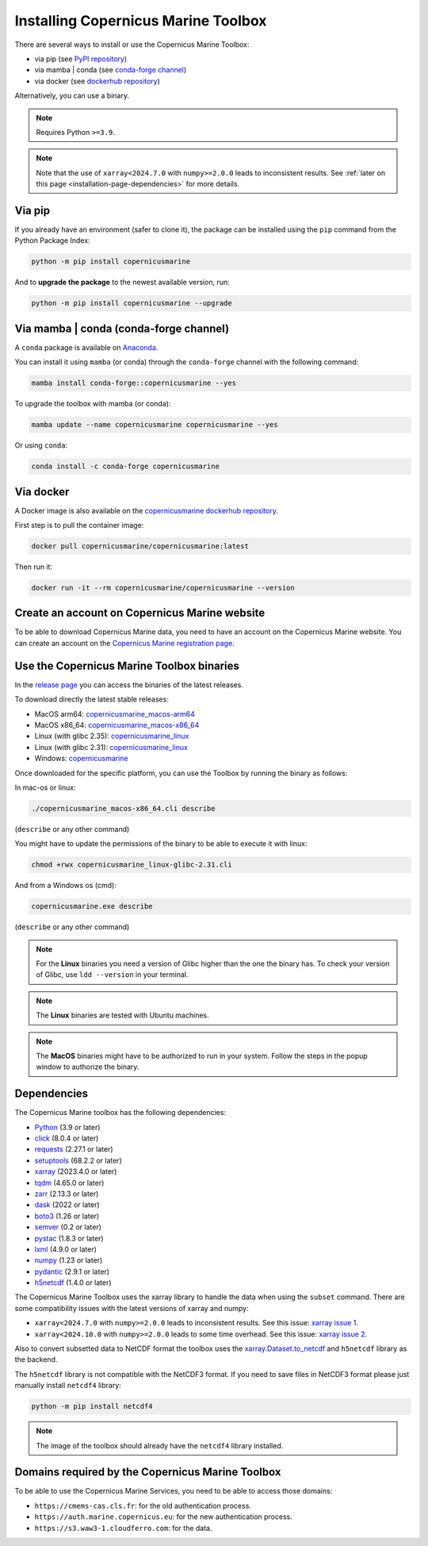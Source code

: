 .. _installation-page:

===================================================
Installing Copernicus Marine Toolbox
===================================================

There are several ways to install or use the Copernicus Marine Toolbox:

* via pip (see `PyPI repository <https://pypi.org/project/copernicusmarine/>`_)
* via mamba | conda (see `conda-forge channel <https://anaconda.org/conda-forge/copernicusmarine>`_)
* via docker (see `dockerhub repository <https://hub.docker.com/r/copernicusmarine/copernicusmarine>`_)

Alternatively, you can use a binary.

.. note::

    Requires Python ``>=3.9``.

.. note::

    Note that the use of ``xarray<2024.7.0`` with ``numpy>=2.0.0`` leads to inconsistent results.
    See :ref:`later on this page <installation-page-dependencies>` for more details.

Via pip
**************

If you already have an environment (safer to clone it), the package can be installed using the ``pip`` command from the Python Package Index:

.. code-block:: bash

    python -m pip install copernicusmarine

And to **upgrade the package** to the newest available version, run:

.. code-block:: bash

    python -m pip install copernicusmarine --upgrade


Via mamba | conda (conda-forge channel)
**********************************************

A ``conda`` package is available on `Anaconda <https://anaconda.org/conda-forge/copernicusmarine>`_.

You can install it using ``mamba`` (or conda) through the ``conda-forge`` channel with the following command:

.. code-block:: bash

    mamba install conda-forge::copernicusmarine --yes

To upgrade the toolbox with mamba (or conda):

.. code-block:: bash

    mamba update --name copernicusmarine copernicusmarine --yes

Or using ``conda``:

.. code-block:: bash

    conda install -c conda-forge copernicusmarine

Via docker
**************

A Docker image is also available on the `copernicusmarine dockerhub repository <https://hub.docker.com/r/copernicusmarine/copernicusmarine>`_.

First step is to pull the container image:

.. code-block:: bash

    docker pull copernicusmarine/copernicusmarine:latest

Then run it:

.. code-block:: bash

    docker run -it --rm copernicusmarine/copernicusmarine --version


Create an account on Copernicus Marine website
***********************************************

To be able to download Copernicus Marine data, you need to have an account on the Copernicus Marine website. You can create an account on the `Copernicus Marine registration page <https://data.marine.copernicus.eu/register>`_.



Use the Copernicus Marine Toolbox binaries
***********************************************

In the `release page <https://github.com/mercator-ocean/copernicus-marine-toolbox/releases>`_ you can access the binaries of the latest releases.

To download directly the latest stable releases:

- MacOS arm64: `copernicusmarine_macos-arm64 <https://github.com/mercator-ocean/copernicus-marine-toolbox/releases/download/latest/copernicusmarine_macos-arm64.cli>`_
- MacOS x86_64: `copernicusmarine_macos-x86_64 <https://github.com/mercator-ocean/copernicus-marine-toolbox/releases/download/latest/copernicusmarine_macos-x86_64.cli>`_
- Linux (with glibc 2.35): `copernicusmarine_linux <https://github.com/mercator-ocean/copernicus-marine-toolbox/releases/download/latest/copernicusmarine_linux-glibc-2.35.cli>`_
- Linux (with glibc 2.31): `copernicusmarine_linux <https://github.com/mercator-ocean/copernicus-marine-toolbox/releases/download/latest/copernicusmarine_linux-glibc-2.31.cli>`_
- Windows: `copernicusmarine <https://github.com/mercator-ocean/copernicus-marine-toolbox/releases/download/latest/copernicusmarine.exe>`_


Once downloaded for the specific platform, you can use the Toolbox by running the binary as follows:

In mac-os or linux:

.. code-block:: bash

    ./copernicusmarine_macos-x86_64.cli describe

(``describe`` or any other command)

You might have to update the permissions of the binary to be able to execute it with linux:

.. code-block:: bash

    chmod +rwx copernicusmarine_linux-glibc-2.31.cli

And from a Windows os (cmd):

.. code-block:: bash

    copernicusmarine.exe describe

(``describe`` or any other command)

.. note::

    For the **Linux** binaries you need a version of Glibc higher than the one the binary has. To check your version of Glibc, use ``ldd --version`` in your terminal.

.. note::

    The **Linux** binaries are tested with Ubuntu machines.

.. note::

    The **MacOS** binaries might have to be authorized to run in your system. Follow the steps in the popup window to authorize the binary.

.. _installation-page-dependencies:

Dependencies
**************
The Copernicus Marine toolbox has the following dependencies:

- `Python <https://www.python.org/>`__ (3.9 or later)
- `click <https://click.palletsprojects.com/>`__ (8.0.4 or later)
- `requests <https://docs.python-requests.org/en/latest/>`__ (2.27.1 or later)
- `setuptools <https://setuptools.pypa.io/en/latest/>`__ (68.2.2 or later)
- `xarray <https://xarray.pydata.org/>`__ (2023.4.0 or later)
- `tqdm <https://tqdm.github.io/>`__ (4.65.0 or later)
- `zarr <https://zarr.readthedocs.io/en/stable/>`__ (2.13.3 or later)
- `dask <https://www.dask.org/>`__ (2022 or later)
- `boto3 <https://boto3.amazonaws.com/v1/documentation/api/latest/index.html>`__ (1.26 or later)
- `semver <https://python-semver.readthedocs.io/en/latest/>`__ (0.2 or later)
- `pystac <https://pystac.readthedocs.io/en/stable/>`__ (1.8.3 or later)
- `lxml <https://lxml.de/>`__ (4.9.0 or later)
- `numpy <https://www.numpy.org/>`__ (1.23 or later)
- `pydantic <https://docs.pydantic.dev/>`__ (2.9.1 or later)
- `h5netcdf <https://h5netcdf.org>`__ (1.4.0 or later)


The Copernicus Marine Toolbox uses the xarray library to handle the data when using the ``subset`` command.
There are some compatibility issues with the latest versions of xarray and numpy:

- ``xarray<2024.7.0`` with ``numpy>=2.0.0`` leads to inconsistent results. See this issue: `xarray issue 1 <https://github.com/pydata/xarray/issues/9179>`_.
- ``xarray<2024.10.0`` with ``numpy>=2.0.0`` leads to some time overhead. See this issue: `xarray issue 2 <https://github.com/pydata/xarray/issues/9545>`_.

Also to convert subsetted data to NetCDF format the toolbox uses the `xarray.Dataset.to_netcdf <https://docs.xarray.dev/en/latest/generated/xarray.Dataset.to_netcdf.html>`_
and ``h5netcdf`` library as the backend.

The ``h5netcdf`` library is not compatible with the NetCDF3 format.
If you need to save files in NetCDF3 format please just manually install ``netcdf4`` library:

.. code-block:: bash

    python -m pip install netcdf4

.. note::

    The image of the toolbox should already have the ``netcdf4`` library installed.


Domains required by the Copernicus Marine Toolbox
********************************************************
To be able to use the Copernicus Marine Services, you need to be able to access those domains:

- ``https://cmems-cas.cls.fr``: for the old authentication process.
- ``https://auth.marine.copernicus.eu``: for the new authentication process.
- ``https://s3.waw3-1.cloudferro.com``: for the data.
